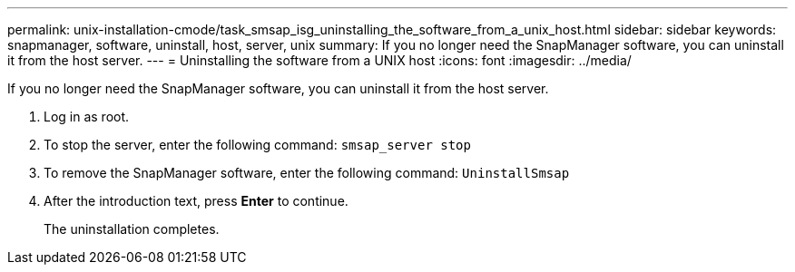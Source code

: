---
permalink: unix-installation-cmode/task_smsap_isg_uninstalling_the_software_from_a_unix_host.html
sidebar: sidebar
keywords: snapmanager, software, uninstall, host, server, unix
summary: If you no longer need the SnapManager software, you can uninstall it from the host server.
---
= Uninstalling the software from a UNIX host
:icons: font
:imagesdir: ../media/

[.lead]
If you no longer need the SnapManager software, you can uninstall it from the host server.

. Log in as root.
. To stop the server, enter the following command: `smsap_server stop`
. To remove the SnapManager software, enter the following command: `UninstallSmsap`
. After the introduction text, press *Enter* to continue.
+
The uninstallation completes.
